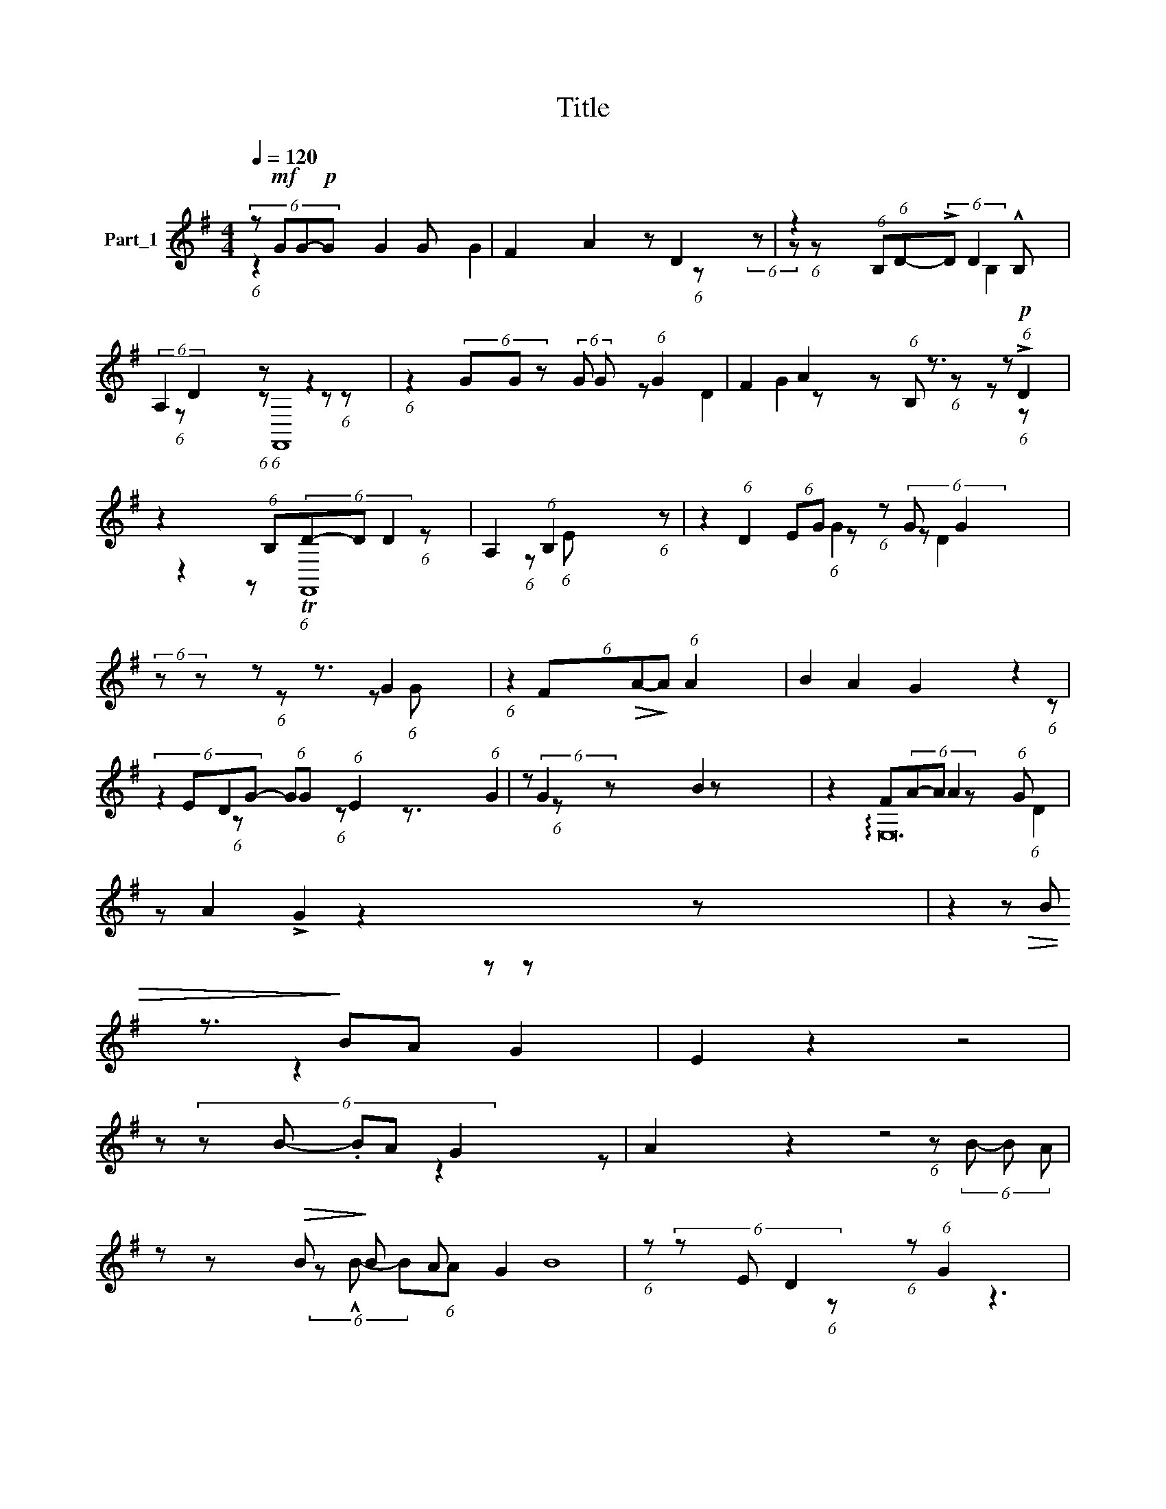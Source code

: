 X:1
T:Title
%%score ( 1 2 3 4 )
L:1/8
Q:1/4=120
M:4/4
K:G
V:1 treble nm="Part_1"
V:2 treble 
V:3 treble 
V:4 treble 
V:1
 (6:4:4z!mf! GG-!p!G G2 G x7/3 | F2 A2 z D2 x | z2 (6:4:1B,(6:4:1D-(6:4:2!>!D D2 !^!B, x5/3 | %3
 (6:4:2A,2 D2 z z2 x7/3 | (6:4:1z2 (6:4:3GG- z (6:4:2G G (6:4:1G2 x2 | F2 A2 z z3/2 z x/ | %6
 z2 (6:4:1B,(6:4:3D-D D2 x8/3 | A,2 (6:4:1B,2 x14/3 | z2 (6:4:2EG- (6:4:1z (6:4:2G G2 x2 | %9
 (6:4:2z z z z3/2 G2 x13/6 | (6:4:1z2 (6:4:3F!>(!A-!>)!A (6:4:1A2 x10/3 | B2 A2 G2 z2 | %12
 (6:4:3z2 EG- (6:4:2GG (6:4:1E2 x8/3 | z (6:4:2G2 z x5 | z2 F(6:4:4A-A A2 z (6:4:1G x | %15
 z A2 !>!G2 z2 x17 | z2 z!>(! B z3/2!>)! BA G2 | E2 z2 z4 | z (6:4:5z B- .BA G2 x3 | A2 z2 z4 | %20
 z z!>(! B!>)! B A G2 x | (6:4:1z (6:4:3z E D2 x2/3 (6:4:1z (6:4:1G2 x2 | %22
 (6:4:1E (6:4:1D2 x4/3 G2 x8/3 | z x7 | z B- (6:4:1z (6:4:2!tenuto!BG x4 | %25
 (6:4:1z (6:4:1E2 (6:4:3GG- G (6:4:1E (6:4:1A2 x2 | z3 A- z3/2 (6:4:2A A2 x/ | %27
 B2 (6:4:5AG- G B z G2 x337/24 | z3!ped! B- BA G2 | !>!E z3/2 D2 x z x2 | %30
 (6:4:4E D2 x85/64 G2 x10/3 x29/64 | z z2 x5 | z x7 | z8 | z x7 | E8 |] %36
V:2
 (6:4:1z2 x20/3 | x4 G2 x2 | x2 (6:4:1z x4/3 (6:4:2z z (6:4:1z x2 | x8/3 B,2 x10/3 | %4
 x4/3 (6:4:1z x2/3 (6:4:1z x2/3 z (6:4:1z x7/3 | x4 z x D2 | x2 z x2/3 (6:4:1B, x11/3 | %7
 z!p! (6:4:1!>!D2 z2 x11/3 | x2 (6:4:1z x2 (6:4:1z (6:4:1E x2 | (6:4:1D2 x2/3 z z x4 | %10
 x4/3 (6:4:1z x4/3 z (6:4:1G x3 | x8 | x4 (6:4:1z x10/3 | D2 (6:4:1z x16/3 | x3 (6:4:1z x13/3 | %15
 B2 z x21 | x3 z x11/2 | x8 | z2 x6 | x8 | z2 x2 z x3 | x2 (6:4:1z (6:4:3B- B A x10/3 | %22
 x2/3 (6:4:3z !^!B- B(6:4:1A x14/3 | B8 | z3 (6:4:1A2 x11/3 | x8 | x3 z x13/6 (6:4:2z G x/ | %27
 G,,16 x43/8 | x6 z x | x5/2 z B- BA G2 | x2/3 (6:4:1z (6:4:2B- .B(6:4:2A z x4 | G2 z4 x2 | z x7 | %33
 x8 | z x7 | x8 |] %36
V:3
 x8 | x8 | x8 | x8/3 (6:4:1F,,8 | x14/3 (6:4:1z x8/3 | x4 G2 x2 | x8/3 (6:4:1z x/3 (6:4:1z x11/3 | %7
 x z (6:4:1TF,,8 x2/3 | x16/3 (6:4:1z x2 | x2/3 (6:4:1G2 D2 x4 | x8 | x8 | x4 (6:4:1z x10/3 | %13
 x z3/2 (6:4:1G2 x25/6 | x8 | !arpeggio!E,24 | x19/2 | x8 | x8 | x8 | x8 | x8 | x4/3 (6:4:1z x6 | %23
 x8 | x z x z x4 | x8 | x41/6 (6:4:1z x/ | x4 (6:4:1z x2/3 G,,16 | x8 | x7/2 z3/2 x7/2 | x8 | x8 | %32
 x8 | x8 | x8 | x8 |] %36
V:4
 x8 | x8 | x8 | x8 | x8 | x8 | x8 | x8 | x8 | x8 | x8 | x8 | x8 | x7/3 (6:4:1D2 x13/3 | x8 | %15
 z z x22 | x19/2 | x8 | x8 | x8 | x8 | x8 | x8 | x8 | x3 (6:4:1z x13/3 | x8 | x8 | x171/8 | x8 | %29
 x17/2 | x8 | x8 | x8 | x8 | x8 | x8 |] %36

